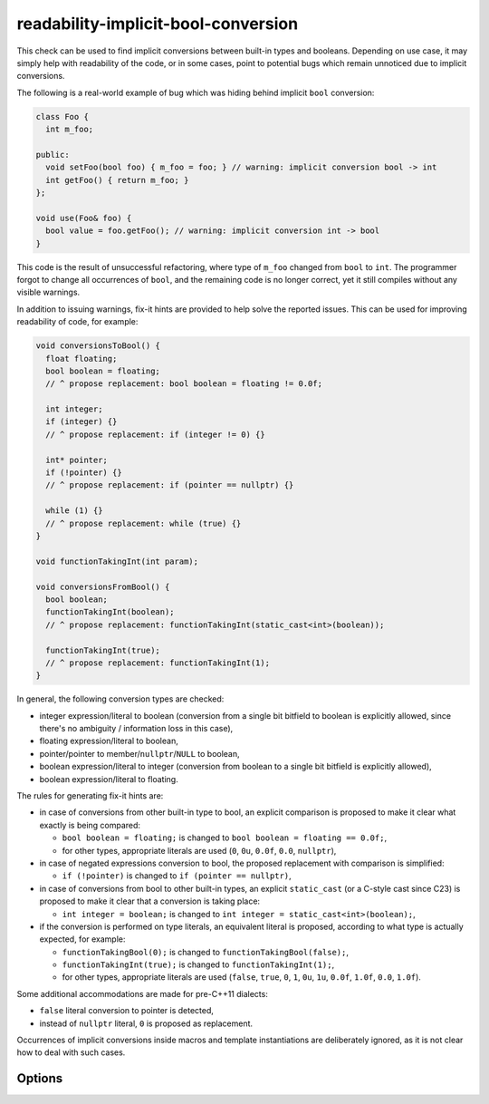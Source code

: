 .. title:: clang-tidy - readability-implicit-bool-conversion

readability-implicit-bool-conversion
====================================

This check can be used to find implicit conversions between built-in types and
booleans. Depending on use case, it may simply help with readability of the code,
or in some cases, point to potential bugs which remain unnoticed due to implicit
conversions.

The following is a real-world example of bug which was hiding behind implicit
``bool`` conversion:

.. code-block:: c++

  class Foo {
    int m_foo;

  public:
    void setFoo(bool foo) { m_foo = foo; } // warning: implicit conversion bool -> int
    int getFoo() { return m_foo; }
  };

  void use(Foo& foo) {
    bool value = foo.getFoo(); // warning: implicit conversion int -> bool
  }

This code is the result of unsuccessful refactoring, where type of ``m_foo``
changed from ``bool`` to ``int``. The programmer forgot to change all
occurrences of ``bool``, and the remaining code is no longer correct, yet it
still compiles without any visible warnings.

In addition to issuing warnings, fix-it hints are provided to help solve the
reported issues. This can be used for improving readability of code, for
example:

.. code-block:: c++

  void conversionsToBool() {
    float floating;
    bool boolean = floating;
    // ^ propose replacement: bool boolean = floating != 0.0f;

    int integer;
    if (integer) {}
    // ^ propose replacement: if (integer != 0) {}

    int* pointer;
    if (!pointer) {}
    // ^ propose replacement: if (pointer == nullptr) {}

    while (1) {}
    // ^ propose replacement: while (true) {}
  }

  void functionTakingInt(int param);

  void conversionsFromBool() {
    bool boolean;
    functionTakingInt(boolean);
    // ^ propose replacement: functionTakingInt(static_cast<int>(boolean));

    functionTakingInt(true);
    // ^ propose replacement: functionTakingInt(1);
  }

In general, the following conversion types are checked:

- integer expression/literal to boolean (conversion from a single bit bitfield
  to boolean is explicitly allowed, since there's no ambiguity / information
  loss in this case),

- floating expression/literal to boolean,

- pointer/pointer to member/``nullptr``/``NULL`` to boolean,

- boolean expression/literal to integer (conversion from boolean to a single
  bit bitfield is explicitly allowed),

- boolean expression/literal to floating.

The rules for generating fix-it hints are:

- in case of conversions from other built-in type to bool, an explicit
  comparison is proposed to make it clear what exactly is being compared:

  - ``bool boolean = floating;`` is changed to
    ``bool boolean = floating == 0.0f;``,

  - for other types, appropriate literals are used (``0``, ``0u``, ``0.0f``,
    ``0.0``, ``nullptr``),

- in case of negated expressions conversion to bool, the proposed replacement
  with comparison is simplified:

  - ``if (!pointer)`` is changed to ``if (pointer == nullptr)``,

- in case of conversions from bool to other built-in types, an explicit
  ``static_cast`` (or a C-style cast since C23) is proposed to make it clear
  that a conversion is taking place:

  - ``int integer = boolean;`` is changed to
    ``int integer = static_cast<int>(boolean);``,

- if the conversion is performed on type literals, an equivalent literal is
  proposed, according to what type is actually expected, for example:

  - ``functionTakingBool(0);`` is changed to ``functionTakingBool(false);``,

  - ``functionTakingInt(true);`` is changed to ``functionTakingInt(1);``,

  - for other types, appropriate literals are used (``false``, ``true``, ``0``,
    ``1``, ``0u``, ``1u``, ``0.0f``, ``1.0f``, ``0.0``, ``1.0f``).

Some additional accommodations are made for pre-C++11 dialects:

- ``false`` literal conversion to pointer is detected,

- instead of ``nullptr`` literal, ``0`` is proposed as replacement.

Occurrences of implicit conversions inside macros and template instantiations
are deliberately ignored, as it is not clear how to deal with such cases.

Options
-------

.. option::  AllowIntegerConditions

   When `true`, the check will allow conditional integer conversions. Default
   is `false`.

.. option::  AllowPointerConditions

   When `true`, the check will allow conditional pointer conversions. Default
   is `false`.

.. option::  UseUpperCaseLiteralSuffix

   When `true`, the replacements will use an uppercase literal suffix in the
   provided fixes. Default is `false`.

    Example

    .. code-block:: c++

      uint32_t foo;
      if (foo) {}
      // ^ propose replacement default: if (foo != 0u) {}
      // ^ propose replacement with option `UseUpperCaseLiteralSuffix`: if (foo != 0U) {}

.. option:: CheckConversionsToBool

   When `true`, the check diagnoses implicit conversions to ``bool``.
   Default is `true`.

   Example

   .. code-block:: c++

      int x = 42;
      if (x) {}
      // ^ propose replacement: if (x != 0) {}

      float f = 3.14;
      if (f) {}
      // ^ propose replacement: if (f != 0.0f) {}

.. option:: CheckConversionsFromBool

   When `true`, the check diagnoses implicit conversions from ``bool``.
   Default is `true`.

   Example

   .. code-block:: c++

      bool b = true;

      int x = b;
      // ^ propose replacement: int x = b ? 1 : 0;

      float f = b;
      // ^ propose replacement: float f = b ? 1.0f : 0.0f;

      int* p = b;
      // ^ propose replacement: int* p = b ? some_ptr : nullptr;

